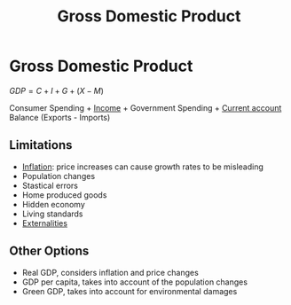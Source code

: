 :PROPERTIES:
:ID:       6721d15f-5d93-4de8-9f0b-5f81f338b289
:ROAM_ALIASES: GDP
:END:
#+filetags: :econ:
#+title: Gross Domestic Product

* Gross Domestic Product
$GDP = C+I+G+(X-M)$

Consumer Spending + [[id:19b79927-d3ca-4a99-b162-fd3a7081c797][Income]] + Government Spending + [[id:a200bf07-fbdd-4a84-8e5a-e416acefd153][Current account]] Balance (Exports - Imports)

** Limitations
:PROPERTIES:
:ID:       2c0e549d-aeef-4677-bd3c-8ea4bc0b0adb
:ROAM_ALIASES: "Limitations of GDP"
:END:
- [[id:95e7a11d-3bd2-441a-84d2-645816b46533][Inflation]]: price increases can cause growth rates to be misleading
- Population changes
- Stastical errors
- Home produced goods
- Hidden economy
- Living standards
- [[id:eb312953-3209-43e3-976e-2c2b1c239764][Externalities]]

** Other Options
- Real GDP, considers inflation and price changes
- GDP per capita, takes into account of the population changes
- Green GDP, takes into account for environmental damages
